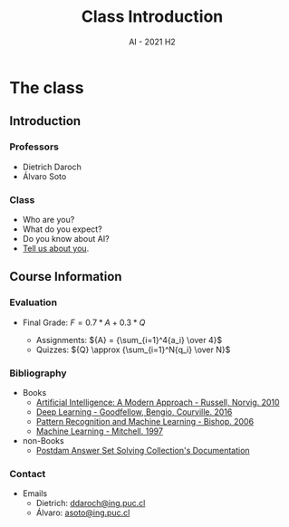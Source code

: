 #+title: Class Introduction
#+author:
#+email: ddaroch@ing.puc.cl
#+language: en
#+date: AI - 2021 H2
#+REVEAL_ROOT: reveal.js/

* Tasks                                                            :noexport:
** TODO Write Introduction
   SCHEDULED: <2021-08-01 Sun>
** TODO Practice Introduction
   SCHEDULED: <2021-08-14 Sun>
** TODO Teach Introduction
   SCHEDULED: <2021-08-16 Mon>


* Setup                                                            :noexport:
  #+SEQ_TODO: TODO REVIEW | DONE

  # ##Local Variables:
  # ##eval: (add-hook 'after-save-hook (org-reveal-export-to-html))
  # ##eval: (add-hook 'after-save-hook (org-pandoc-export-to-beamer-pdf))
  # ##End:

* Config                                                          :noexport:
  #+STARTUP: overview

** Numbering
   #+OPTIONS: toc:nil
   # Remove numbering from sections and subsections
   #+OPTIONS: num:nil

** Reveal
   #+REVEAL_HLEVEL: 2
   #+REVEAL_SPEED: 2
   #+OPTIONS: reveal_slide_number:h.v

   #+REVEAL_EXTRA_CSS: ./style.css

   # Adding plugins without their dependencies might break your slides
   #+REVEAL_EXTRA_JS: { src: 'plugin/math/math.js', async: true }, { src: 'plugin/zoom-js/zoom.js', async: true }
   #+REVEAL_PLUGINS: (highlight markdown notes)

*** Looks
    #+REVEAL_TRANS: slide
    # Theme (black moon night blood)
    #+REVEAL_THEME: black
    # Target 1366x768, 16:9 and not far from 1024x768 widely used on projectors
    #+OPTIONS: reveal_width:1366 reveal_height:768
    # #+REVEAL_EXTRA_CSS: custom.css
*** Reveal
    #+OPTIONS: reveal_center:t
    #+OPTIONS: reveal_progress:t
    #+OPTIONS: reveal_history:nil
    #+OPTIONS: reveal_control:t
    #+OPTIONS: reveal_rolling_links:t
    #+OPTIONS: reveal_keyboard:t
    #+OPTIONS: reveal_overview:t

** Beamer
   #+BEAMER_THEME: Rochester [height=20pt]
   # #+OPTIONS: H:2
   # #+OPTIONS:   H:3 num:t toc:t \n:nil @:t ::t |:t ^:t -:t f:t *:t <:t

* The class
  SCHEDULED: <2021-08-16 Mon 07:00>
** Introduction
*** Professors
    - Dietrich Daroch
    - Álvaro Soto
*** Class
    #+ATTR_REVEAL: :frag (appear)
    - Who are you?
    - What do you expect?
    - Do you know about AI?
    - [[https://forms.gle/pK7jrTXHVjFQTxa86][Tell us about you]].
*** AI                                                             :noexport:
    - What problems does it tackle?
*** Videos                                                         :noexport:
    - Robots: https://www.youtube.com/watch?v=ssZ_8cqfBlE
** Course Information
*** Evaluation
    #+ATTR_REVEAL: :frag (appear)
    - Final Grade: ${F} =  0.7*A + 0.3*Q$
      #+ATTR_REVEAL: :frag (appear)
      - Assignments: ${A} = {\sum_{i=1}^4{a_i} \over 4}$
      - Quizzes: ${Q} \approx {\sum_{i=1}^N{q_i} \over N}$
*** Bibliography
    - Books
      - [[http://aima.cs.berkeley.edu/][Artificial Intelligence: A Modern Approach - Russell, Norvig. 2010]]
      - [[https://www.deeplearningbook.org/][Deep Learning - Goodfellow, Bengio, Courville. 2016]]
      - [[https://www.springer.com/gp/book/9780387310732][Pattern Recognition and Machine Learning - Bishop. 2006]]
      - [[https://www.cs.cmu.edu/~tom/mlbook.html][Machine Learning - Mitchell. 1997]]
    - non-Books
      - [[https://potassco.org/doc/][Postdam Answer Set Solving Collection's Documentation]]
*** Contact
    - Emails
      - Dietrich: [[mailto:ddaroch+ai-2021-2@ing.puc.cl][ddaroch@ing.puc.cl]]
      - Álvaro: [[mailto:asoto+ai-2021-2@ing.puc.cl][asoto@ing.puc.cl]]
